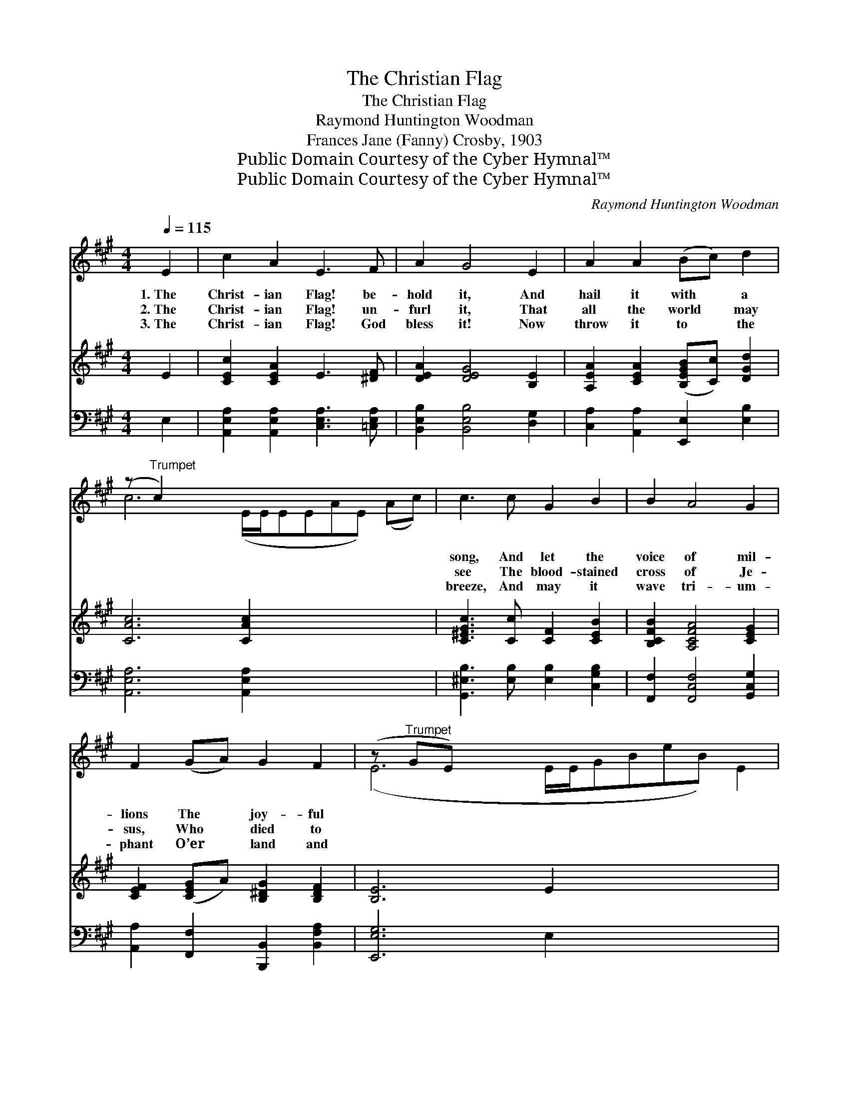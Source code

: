 X:1
T:The Christian Flag
T:The Christian Flag
T:Raymond Huntington Woodman
T:Frances Jane (Fanny) Crosby, 1903
T:Public Domain Courtesy of the Cyber Hymnal™
T:Public Domain Courtesy of the Cyber Hymnal™
C:Raymond Huntington Woodman
Z:Public Domain
Z:Courtesy of the Cyber Hymnal™
%%score ( 1 2 ) ( 3 4 ) ( 5 6 )
L:1/8
Q:1/4=115
M:4/4
K:A
V:1 treble 
V:2 treble 
V:3 treble 
V:4 treble 
V:5 bass 
V:6 bass 
V:1
 E2 | c2 A2 E3 F | A2 G4 E2 | A2 A2 (Bc) d2 | (z"^Trumpet" c2) x10 | c3 c G2 B2 | B2 A4 G2 | %7
w: 1.~The|Christ- ian Flag! be-|hold it, And|hail it with * a||song, And let the|voice of mil-|
w: 2.~The|Christ- ian Flag! un-|furl it, That|all the world * may||see The blood- stained|cross of Je-|
w: 3.~The|Christ- ian Flag! God|bless it! Now|throw it to * the||breeze, And may it|wave tri- um-|
 F2 (GA) G2 F2 | (z"^Trumpet" GE) x10 | B3 B F2 G2 | B2 A4 c2 | d2 c2 B2 F2 | (A4 G2) E2 x2 | %13
w: lions The * joy- ful||strain pro- long, To|ev- ery clime|and na- tion, We|send * it|
w: sus, Who * died to||make us free. The|Christ- ian Flag!|un- furl it, And|o’er * and|
w: phant O’er * land and||dis- tant seas, Till|all the wide|cre- a- tion Up-|on * its|
 c2 B2 A2 G2 | G2 F4 A2 x2 | E2 A2 c3 B x | z x10 ||"^Refrain" (ce) | d3 d A2 B2 | c2 c4 c2 | %20
w: forth to- day; God|speed its glor-|ious mis- sion, With||ear- *|nest hearts we pray.||
w: o’er a- gain, Oh!|may it bear|the mes- sage, “Good||will *|and peace to men.”|The Christ- ian|
w: folds shall gaze, And|all the world|u- nit- ed, Our||lov- *|ing Sav- ior praise.||
 c3 B B2 F2 | (A4 G2) E2 | c3 B A2 G2 x | (F2 d2 z B2) x2 | A2 c2 e3 G | A6 |] %26
w: ||||||
w: Flag! be- hold it,|And * hail|it with a song,|And * *|let the voice of|mil-|
w: ||||||
V:2
 x2 | x8 | x8 | x8 | c6 (E/E/EEAE) (Ac) | x8 | x8 | x8 | (E6 E/E/GBeB) E2 | x8 | x8 | x8 | x10 | %13
 x8 | x10 | x9 | A6 A/A/AAcA || A2 | x8 | x8 | x8 | x8 | x9 | x4 (c2 F/F/) (FF) | %24
 (AE/E/) (A/E/A/)c/ e3 G | (A>A ce a2) |] %26
V:3
 E2 | [CEc]2 [CEA]2 E3 [^DF] | [DEA]2 [DEG]4 [B,E]2 | [A,EA]2 [CEA]2 ([B,EGB][Cc]) [DGd]2 | %4
 [CAc]6 [CAc]2 x5 | [C^EGc]3 [Cc] [CF]2 [CEB]2 | [B,CFB]2 [A,CFA]4 [CEG]2 | %7
 [CEF]2 ([CEG]A) [B,^DG]2 [B,DF]2 | [B,E]6 E2 x5 | [DEB]3 [DEB] [DF]2 [DG]2 | %10
 [DEB]2 [CEA]4 [EAc]2 | [DAd]2 [EAc]2 [B,FB]2 [B,F]2 | A4 ([=C^D]2 [B,EG]2) [=DE]2 | %13
 [CEc]2 [CEB]2 [A,CA]2 [A,CG]2 | [B,DA]2 A4 [A,C]2 [A,=CFA]2 | [A,CE]2 [CEA]2 c3 z B | [CEA]6 x5 || %17
 [CGA]2 | [DFAd]3 [Dd] [DFA]2 [D=FB]2 | [CEc]2 [CEc]4 [CAc]2 | [C^DFc]3 [B,B] [B,DFB]2 [B,DF]2 | %21
 [B,DA]4 [B,DG]2 [DE]2 | c3 z B [=EA]2 [^EG]2 | F2 [DFd]2 [CFc]2 [B,FB]2 x | %24
 [CEA]2 [EAc]2 [DEGe]3 [DEG] | [CEA]6 |] %26
V:4
 x2 | x8 | x8 | x8 | x13 | x8 | x8 | x8 | x13 | x8 | x8 | x8 | [=CE]2 x8 | x8 | x2 [A,-D]2 x6 | %15
 x4 [DEG]2 [DEG]2 x | x11 || x2 | x8 | x8 | x8 | x8 | [C^E]2 [DE]2 x5 | x9 | x8 | x6 |] %26
V:5
 E,2 | [A,,E,A,]2 [A,,E,A,]2 [C,E,A,]3 [=C,E,A,] | [B,,E,B,]2 [B,,E,B,]4 [D,G,]2 | %3
 [C,A,]2 [A,,A,]2 [E,,E,]2 [E,B,]2 | [A,,E,A,]6 [A,,E,A,]2 x5 | %5
 [G,,^E,B,]3 [E,B,] [E,B,]2 [C,G,B,]2 | [F,,F,]2 [F,,C,F,]4 [G,,C,G,]2 | %7
 [A,,A,]2 [F,,F,]2 [B,,,B,,]2 [B,,F,A,]2 | [E,,E,G,]6 E,2 x5 | [E,,G,]2 [E,G,]2 [E,A,]2 [E,B,]2 | %10
 [A,,E,G,]2 [A,,E,A,]4 ([A,,A,][G,,G,]) | [F,,F,]2 [E,,E,]2 [D,,D,]2 [D,F,]2 | %12
 (E,2 F,2) [E,G,]2 [E,G,]2 x2 | [A,,A,]2 [A,,E,]2 [A,,^E,]2 [A,,E,]2 | %14
 [D,,^E,]2 [D,F,]4 [^D,,^D,]2 x2 | [E,,E,]2 [E,A,]2 [E,,E,]2 [E,G,]2 x | [A,,E,A,]6 x5 || %17
 [A,,A,]2 | [D,,D,]2 [D,F,A,]2 [D,A,]2 [D,G,]2 | [A,,E,A,]2 [A,,E,A,]4 [A,,E,A,]2 | %20
 [B,,,B,,]2 [B,,F,A,]2 [B,,F,A,]2 [B,,F,A,]2 | E,2 E,F, [E,G,]2 [E,G,]2 | %22
 [A,,A,]2 [B,,G,]2 [C,A,]2 [C,A,]2 x | [D,A,]2 [B,,A,]2 [C,A,]2 [D,A,]2 x | %24
 [E,A,]2 [E,A,C]2 [E,,E,]2 [E,B,]2 | [A,,E,A,]6 |] %26
V:6
 x2 | x8 | x8 | x8 | x13 | x8 | x8 | x8 | x13 | x8 | x8 | x8 | E,,4 x6 | x8 | x10 | x9 | x11 || %17
 x2 | x8 | x8 | x8 | E,,4 x4 | x9 | x9 | x8 | x6 |] %26

